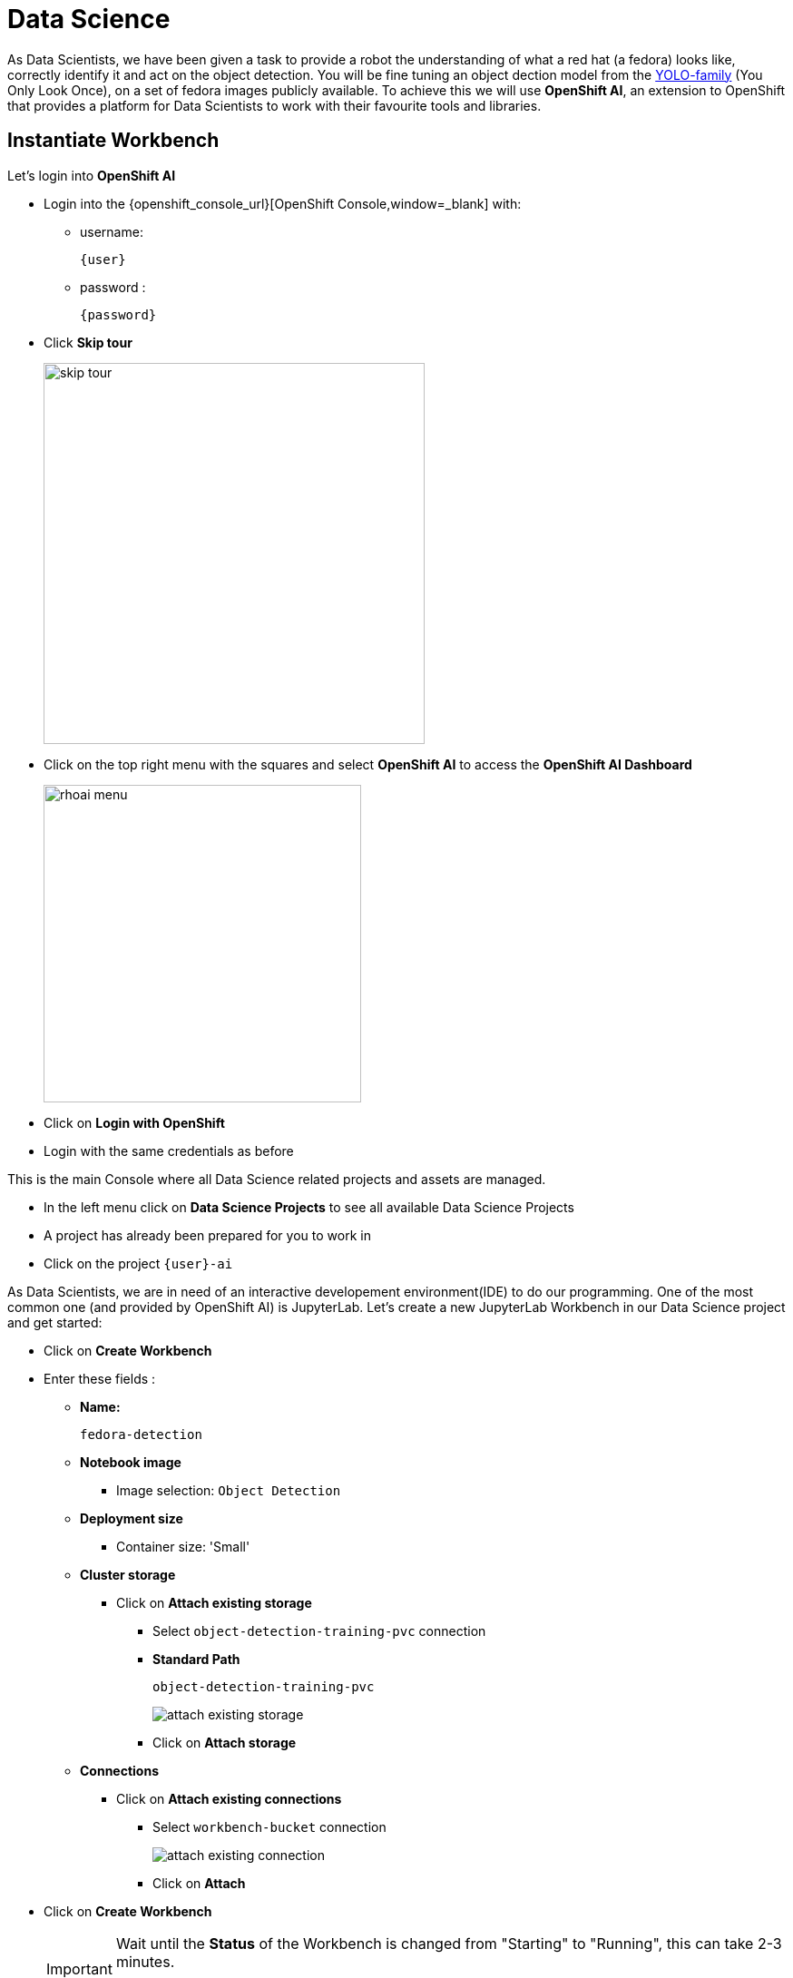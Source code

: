 
= Data Science

As Data Scientists, we have been given a task to provide a robot the understanding of what a red hat (a fedora) looks like, correctly identify it and act on the object detection. You will be fine tuning an object dection model from the https://docs.ultralytics.com/models/yolov5/[YOLO-family,window=_blank] (You Only Look Once), on a set of fedora images publicly available. To achieve this we will use **OpenShift AI**, an extension to OpenShift that provides a platform for Data Scientists to work with their favourite tools and libraries.

== Instantiate Workbench

Let's login into **OpenShift AI**

* Login into the {openshift_console_url}[OpenShift Console,window=_blank] with:
** username:
+
[source,text,role=execute,subs="attributes"]
----
{user}
----
** password :
+
[source,text,role=execute,subs="attributes"]
----
{password}
----

* Click *Skip tour*
+
image::skip-tour.png[width=420,align=left]

* Click on the top right menu with the squares and select **OpenShift AI** to access the **OpenShift AI Dashboard**
+
[.text-left]
image::rhoai-menu.png[width=350]

* Click on **Login with OpenShift**
* Login with the same credentials as before

This is the main Console where all Data Science related projects and assets are managed.

- In the left menu click on **Data Science Projects** to see all available Data Science Projects
- A project has already been prepared for you to work in
- Click on the project `{user}-ai`

As Data Scientists, we are in need of an interactive developement environment(IDE) to do our programming. One of the most common one (and provided by OpenShift AI) is JupyterLab. Let's create a new JupyterLab Workbench in our Data Science project and get started:

* Click on **Create Workbench**
* Enter these fields :
** **Name:**
+
[source,bash,role=execute]
----
fedora-detection
----

** **Notebook image**
*** Image selection: `Object Detection`

** **Deployment size**
*** Container size: 'Small'

** **Cluster storage**
*** Click on **Attach existing storage**
**** Select `object-detection-training-pvc` connection
**** **Standard Path**
+
[source,bash,role=execute]
----
object-detection-training-pvc
----
+
image::attach-existing-storage.png[]
**** Click on **Attach storage**
** **Connections**
*** Click on **Attach existing connections**
**** Select `workbench-bucket` connection
+
image::attach-existing-connection.png[]
**** Click on **Attach**

* Click on **Create Workbench**
+
[IMPORTANT]
====
Wait until the **Status** of the Workbench is changed from "Starting" to "Running", this can take 2-3 minutes.

image::workbench-running.png[]
====

== Create your Model in JupyterLab

* Click on the Open link, next to the Workbench name link to open the JuypterLab Workbench
* Login with you OpenShift credentials and allow selected permissions

The first thing we notice when logging into our workbench is that it's quite empty. If this is your first time seeing JupyterLab, take a couple of minutes to look around! But don't worry, we are experienced Data Scientists who know the importance of documentation, version handling and reproducability. Therefore, in JuypterLab we are going to clone a complete JuypterNotebook to get started with our object detection project:

* In the menu on the left, click on the **Git** icon
* Click on **Clone a Repository**
* Enter the Git Url to the notebooks repo that has been prepared for you:
+
[source,bash,role=execute,subs="attributes"]
----
{gitea_console_url}/{user}/object-detection-notebooks.git
----

* Click on **Clone**
+
image::workbench-clone.png[width=420]

* On the left side in the menu click on the **Folder** icon.

Next, we will train our model on the basis of a https://docs.ultralytics.com/models/yolov5/[Yolo5,window=_blank] Image Detection model to identify fedoras by providing sample images. The whole training process will run in a Pipeline leveraging OpenShift resource scaling. 

We will provide sample images but you will add some images of your own as well to customize this model yourself.  After the training, the model will be exported in onnx format to your S3 **ODF** (OpenShift Data Foundation) bucket. In this format we can deploy it to an inferencing service on **OpenShift AI** and serve it to our application.

=== The Training Images

To stay in the boundaries of the resources available to us, we provide around 100 images of a Red Hat Fedora together with the label metadata to train our base model with. 

[NOTE]
====
Labeling in object detection is the annotation of raw image by humans, where bounding boxes are drawn around specific objects and assign a class label (e.g., "car", "person," "tree". Or "fedora"...) to each object. This basically teaches the base model to recognize a new class of objects.
==== 

Since we deliberately don't have a lot of variations in the images this will lead to a model that will recognize this particular Fedora pretty well, but not one that deviates slightly. This is commonly called "overfitting" and usually avoided, but in our case for demo and fun it's fine.

If you would like to get a idea what the images look like, in your JupyterLab Notebook navigate to the folder `object-detection-training-pvc/custom_training_images/fedora/images/` and open some of the images. You'll see slight variations of a Red Hat Fedora in front of varying backgrounds. 

image::training-image.png[]

Labeling data in form of a bounding box around the object in question "tells" the model during the training what part of the image is actually the Fedora. This data is kept in  a different folder, if you go to the folder `labels` you'll see text files, each corresponding to one of the images. If you open one of the label files there are coordinates of a rectangle, this describes the bounding box.   

=== Image Labeling

Since image preparation and labeling is an important part of working in data science, even if we provide the training image data set we'd like to provide you with the opportunity to learn how images are labeled. You'll basically add some more images to the training data yourself.

There are a good number of tools available for this task, we'll use a well-known Open Source project called **Label Studio**. Label Studio runs in OpenShift, of course, and was already deployed for you. 

* Login into the https://web-{user}-label-studio.{openshift_cluster_ingress_domain}[Label Studio,window=_blank] with:

** E-Mail Address:
+
[source,text,role=execute,subs="attributes"]
----
{user}@example.com
----
** Password :
+
[source,text,role=execute,subs="attributes"]
----
{password}
----

This will take you to the Label Studio Welcome page.

image::label-studio-welcome.png[]

**Configure Label Studio**

Click **Create Project** to get started:

* Project Name: `Fedora`
* Click **Save**

Now you have to configure Label Studio for the way you going to label the images. Click **Settings** to the upper right, then:

* Choose **Labeling Interface** from the menu to the right
* From **Computer Vision** choose **Object Detection with Bounding Boxes**
* Under **add label names** there will be two labels ("Airplane" and "Car") preconfigured, delete them by clicking the red X.
* In the text box enter our label "Fedora" and click **Add**
* Click **Save**
* Return to the Project overview by clicking **Fedora** in the breadcrumb-style path at the top.

image::label-studio-settings.png[]

You'll be greeted with **Looks like you have not imported any data yet**... true, we need some images first before we can proceed to labeling them:

* Click **Go to import**
* Take some images of the Fedora on the floor with your mobile phone. Make sure they are in jpg-format.
* If the file extension is not jpg (but jpeg), rename the extension.
* Transfer them to your laptop and upload them via **Upload Files**, you can upload multiple images at once.
* Click **Import**

Your UI should now look like this, obviously with different images... ;-)

image::label-studio-images.png[]

**Label your Images**

Now it's time to actually label the images. 

* Click the images to start
* You'll get into the labeling interface. To label a class, you have to choose it at the bottom. We only have on class, Fedora, so click to activate it.
* Now in the image draw a rectangle by holding the left mouse button **as close to the Fedora as close as possible**.
* Click **Submit**

image::label-studio-labeling.png[]

Congrats, you have just labeled your first image! Now do the same for the rest of your images. When you are done with labeling you can use the images with their labels for training the model. We just have to transfer them to your JupyterLab Notebook to add them to the training images.

**Transfer Labeled Images**

On the overview page of your Label Studio project click **Export** and as format choose `YOLO with Images`. Click **Export**, this will download a zip file with the images and label metadata to your laptop. Inspect the content of the file, you'll find an `images` and a `labels` folder with the same content format you have in the training images provided by us.

[NOTE]
====
Transfering the labeled images via zip file is of course not the way you would do this in the real world, here you would use e.g. an S3 bucket for data transfer.
====

Now add the images to the training images in the JupyterLab Notebook:

* Unpack the zip file
* Go back to your JupyterLab notebook and open the folder `object-detection-training-pvc/custom_training_images/fedora/` 
* Open the `images` folder and upload your images using the **Upload Files** button.
* Do the same for the label data, go to folder `labels` and upload your label data from the `labels` folder of the zip file.

You have now added your images to the training data and are ready to train your model!

=== Model Training

[NOTE]
====
When training the model the confidence score and accuracy will be a limiting factor going forward. In order to stay within hardware restrictions such as no GPUs in the data center and the physical robot, a compromise has been made in terms of the size of the base model as well as training epochs, batch size, number of images to train upon and how much time will be left on the hackathon for other tasks. Of course, these variables may be changed by you attendees, however, the changes such as increased epoch and increased sample count might yield little to no improvement while taking longer time to train.

This is a limiting factor edge cases face, finding the balance between accuracy and sizing requirements for the model to run.

Therefore, have some realistic expectations on the model and dont get hooked up on fine tuning it.

If we accept this, lets go ahead and train the model!
====

* In JupyterLab navigate to the directory `object-detection-notebooks/model-training`.

Notice that we now have a couple of python scripts containing code to execute the individual steps of the pipeline, a `configuration.yaml` file as well as pipeline definition itself. By clicking on the different scripts, you can view and edit them in your IDE. However, we are specifically interested in the pipeline definition, so let's open it:

* Double click on `model-training-cpu.pipeline`

This will show you a view of our Data Science Pipeline. This pipeline runs several steps / Python scripts in sequence to train our model. Again you don't have to change anything here but feel free to have a look at the steps by clicking on them.

Here is a quick explanation what each step of the Pipeline does:

* Step 1 : Prepares the class labels, images and bounding box coordinates as training sets
* Step 2 : Runs the actual training on a https://docs.ultralytics.com/models/yolov5/[Yolo 5,window=_blank] Model
* Step 3 : Converts the model format to onnx
* Step 4 : Uploads it to an ODF S3 bucket

Now back in the `model-training-cpu.pipeline`, on the top menu on the left click on the play icon
+
image::start-pipeline.png[]

* Keep the default settings and click on **OK**

* Click on **OK** at the *Job submission to Data Science Pipelines succeeded* dialog

This will submit the pipeline to OpenShift to run the training

* Switch to the *OpenShift AI* tab in your browser
* Select your Data Science Project {user}-ai
* Select **Pipelines** tab
* Expand the **model-training-cpu** Pipeline by clicking on the **>**
* Click on **View runs**
+
image::view-runs.png[]

* Click on **model-training-cpu-xxxxx** at the Run column
+
image::view-runs2.png[]

This will show the running steps of the pipeline

image::running-pipeline.png[]

With the default settings, the Pipeline will run around 15 minutes.  Let's use the time to deploy another Workbench that we can use to inspect our S3 bucket and see our model when ready.

== Deploy S3 Browser

* In the left menu click on **Data Science Projects** to see all available Data Science Projects
* A project has already been prepared for you to work in
* Click on the project `{user}-ai`
* In your project go on the tab **Workbenches**
* Click on **Create workbench** and enter these values
** **Name:**
+
[source,bash,role=execute,subs="attributes"]
----
s3-browser
----
** **Notebook image**
*** Image Selection: `S3 Browser`

** **Connections**
*** Click on **Attach existing connections**
**** Select `workbench-bucket` connection
+
image::attach-existing-connection.png[]
**** Click on **Attach**

* Click on **Create Workbench**
+
[IMPORTANT]
====
Wait until the **Status** of the Workbench is changed from "Starting" to "Running", this can take 2-3 minutes.

image::workbench-running-s3.png[]
====

* Click on the Open link, next to the Workbench name link to open the JuypterLab Workbench
* Login with your OpenShift credentials and allow selected permissions
* Accept the disclaimer

The browser will show you the contents of your bucket.  Except for a folder called `backup` that contains some backup models, it will look fairly empty before the pipeline finishes.

Now is a good time to grab some coffee, or if you are curious read up on the architecture and requirements of the https://docs.ultralytics.com/models/yolov5/[Yolov5 model family,window=_blank]. There are different sizing versions of the https://docs.ultralytics.com/models/yolov5/[Yolov5,window=_blank] and compute requirements. In the pipeline start form you could actually change the model version, and while the pipeline is at the model training step, you can see the loss functions in the logs.

Once the pipeline has run (Check the run) successfully the final model named latest-version.onnx will be saved in your S3 bucket. Have look in your S3 Browser. You should see a folder models with you models.

* Click on `models` and you see
+
image::s3-browser.png[]

== Model Serving
You now have a trained model for object recognition. To use the model we will deploy it into **OpenShift AI** Model Serving, which will make it available via an API.

=== Model Runtime

First we need to configure a model server:

* Click on **Data Science Projects** in the main menu on the left and make sure you have selected your `{user}-ai` again
* Select the tab **Models** and choose **Multi-model serving platform** by clicking **Select multi-model**
* Now deploy a model server by clicking **Add model server**
* Model deployment name:
+
[source,bash,role=execute,subs="attributes"]
----
ovms
----
* Serving runtime: `OpenVINO Model Server`
* Make deployed models available ... : `Check`
* Require token authentication : `Check`
** Service account name : `default-name`
* Keep the rest of the settings as is
* Click **Add**
+
image::serving-runtime.png[]

=== Deploy Model

* Under **Models and model servers** you'll see your new model server
* Click **Deploy model**
* In the form enter
** Model deployment name:
+
[source,bash,role=execute,subs="attributes"]
----
fedora-detection-service
----
** Model framework (name-version): `onnx-1`
** Existing data connection: `workbench-bucket`
** Path:
+
[source,bash,role=execute,subs="attributes"]
----
models/model-latest.onnx
----
** Click **Deploy**

[IMPORTANT]
====
Wait for the server to start. It may take a bit before the model server is able to answer requests. If you get an error in the following calls, just wait a few seconds and try again.
====

== Model Testing

Now it's time to finally test the model. And since we are Data Scientists here, we'll run the first tests to see how the model is performing in our JupyterLab Workbench.

* Copy the inference endpoint URL that is published through an OpenShift Route (and save it somewhere)
+
image::copy-inference-url.png[]
+
image::copy-inference-url2.png[]

* Copy the token of the endpoint
+
image::copy-token.png[]

* Back in your JupyterLab Workbench in the `object-detection-notebooks` directory, open the `online-scoring.ipynb` notebook
* Look for the variables `prediction_url` and `token`
+
[source,python]
----
prediction_url = 'REPLACE_ME'
token = 'REPLACE_ME'
----
* Paste the inference endpoint URL and the token you copied before into the placeholders

* Run the full notebook (the button with the two play icons in the top menu)
+
image::run-full-notebook.png[]

* Confirm to **Restart the Kernel**

You will see any identified classes with bounding boxes and confidence score at the end of the notebook.

You can test your model with different images in the `sample-images` folder, or even better, you can upload your own images. Take some pictures with your laptop or smartphone of a the fedora on the floor and upload them into the `sample_images` folder. Make sure you adjust the image name in `image_path` variable before running the notebook again AND that the format of the images you take is set to square resolution. This can be adjusted in most smartphones today. If you dont use square resolution, the printed bounding boxes may be drawn in the wrong areas of the pictures.

[TIP]
====
If you see multiple bounding boxes over your fedoras, that means you may need to filter out object detections with a lower score. By default the code filters out anything with a lower confidence score that 0.3. Search for the code `+conf_thres=0.3+`. Increase the threshold here by changing the value and rerun your Notebook.
====

And that's it for the data science part. It is finally time to handoff your amazing AI Fedora Detection service to the dev team. Make a note and use the two values `prediction_url` and `token` in your app in the next chapter.

== Optional: What if your Model does not perform that well?

As we are in a Hackathon environment and we don't have that much time we are using a quick approach to show you the basics of model training.  For a production environment you would rather use more images of actual Fedoras in different variations to train the model.

If you run into any issues later on with the model not detecting Fedoras or identifiying other objects as Fedoras, we have a professionally trained model with custom images and more epochs prepared for you.

[IMPORTANT]
For the moment just test your own model, but if you do need to switch you can always come back here and deploy the other model like this:

* In your S3-Browser have a look at in the folder `/backup`. You should see a pretrained model called `model-custom-images.onnx`
* In your DataScience Project, go to *Models* > *Deployed Models* and click on the 1, *Edit* to the right
* Just change the the Path
** **Path:**
+
[source,bash,role=execute,subs="attributes"]
----
backup/model-custom-images.onnx
----
* Wait a few seconds until the new model is deployed
* Now you should get more precise predictions


== Expected outcome of this chapter

After this chapter you should know:

* How to label images for training an image detection model
* how to train and test an AI model in OpenShift AI
* how to make your model available for inferencing using the model server

If anything is unclear about these takeaways, please talk to your friendly facilitators.
